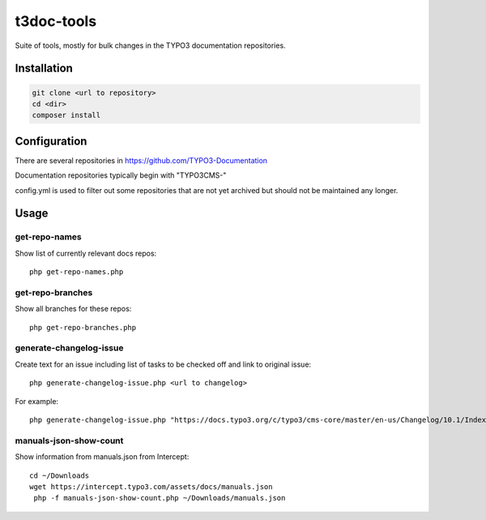 .. highlight:: shell

===========
t3doc-tools
===========

Suite of tools, mostly for bulk changes in the TYPO3 documentation repositories.


Installation
============

.. code-block:: bash

    git clone <url to repository>
    cd <dir>
    composer install

Configuration
=============

There are several repositories in https://github.com/TYPO3-Documentation

Documentation repositories typically begin with "TYPO3CMS-"

config.yml is used to filter out some repositories that are not yet
archived but should not be maintained any longer.

Usage
=====

get-repo-names
--------------

Show list of currently relevant docs repos::

    php get-repo-names.php

get-repo-branches
-----------------

Show all branches for these repos::

    php get-repo-branches.php

generate-changelog-issue
------------------------

Create text for an issue including list of tasks to be checked off and link to original issue::

    php generate-changelog-issue.php <url to changelog>

For example::

    php generate-changelog-issue.php "https://docs.typo3.org/c/typo3/cms-core/master/en-us/Changelog/10.1/Index.html"

manuals-json-show-count
-----------------------

Show information from manuals.json from Intercept::

    cd ~/Downloads
    wget https://intercept.typo3.com/assets/docs/manuals.json
     php -f manuals-json-show-count.php ~/Downloads/manuals.json



